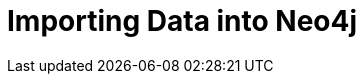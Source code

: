 = Importing Data into Neo4j
:categories: beginners:5
:status: draft
:previous: modeling-fundamentals